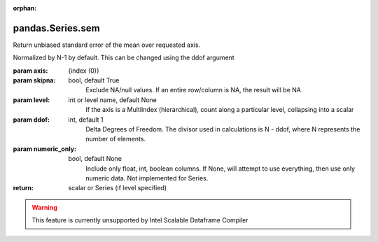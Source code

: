 .. _pandas.Series.sem:

:orphan:

pandas.Series.sem
*****************

Return unbiased standard error of the mean over requested axis.

Normalized by N-1 by default. This can be changed using the ddof argument

:param axis:
    {index (0)}

:param skipna:
    bool, default True
        Exclude NA/null values. If an entire row/column is NA, the result
        will be NA

:param level:
    int or level name, default None
        If the axis is a MultiIndex (hierarchical), count along a
        particular level, collapsing into a scalar

:param ddof:
    int, default 1
        Delta Degrees of Freedom. The divisor used in calculations is N - ddof,
        where N represents the number of elements.

:param numeric_only:
    bool, default None
        Include only float, int, boolean columns. If None, will attempt to use
        everything, then use only numeric data. Not implemented for Series.

:return: scalar or Series (if level specified)



.. warning::
    This feature is currently unsupported by Intel Scalable Dataframe Compiler

